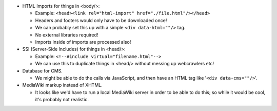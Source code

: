 - HTML Imports for things in <body/>:

  - Example:  ``<head><link rel="html-import" href="./file.html"/></head>``
  - Headers and footers would only have to be downloaded once!
  - We can probably set this up with a simple ``<div data-html=""/>`` tag.
  - No external libraries required!
  - Imports inside of imports are processed also!

- SSI (Server-Side Includes) for things in <head/>:

  - Example:  ``<!--#include virtual="filename.html"-->``
  - We can use this to duplicate things in <head/> without messing up webcrawlers etc!

- Database for CMS.

  - We might be able to do the calls via JavaScript, and then have an HTML tag like '``<div data-cms=""/>``'.

- MediaWiki markup instead of XHTML.

  - It looks like we'd have to run a local MediaWiki server in order to be able to do this;  so while it would be cool, it's probably not realistic.
